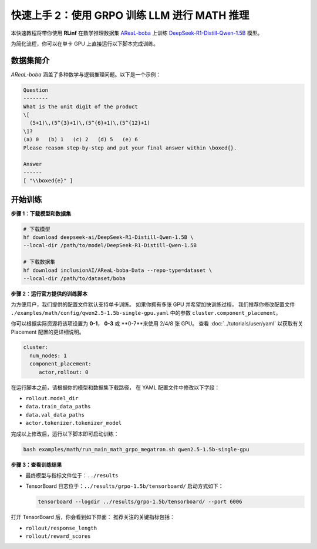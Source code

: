 快速上手 2：使用 GRPO 训练 LLM 进行 MATH 推理
==============================================

本快速教程将带你使用 **RLinf** 在数学推理数据集  
`AReaL-boba <https://huggingface.co/datasets/inclusionAI/AReaL-boba-Data>`_  
上训练  
`DeepSeek-R1-Distill-Qwen-1.5B <https://huggingface.co/deepseek-ai/DeepSeek-R1-Distill-Qwen-1.5B>`_ 模型。

为简化流程，你可以在单卡 GPU 上直接运行以下脚本完成训练。

数据集简介
--------------------

*AReaL-boba* 涵盖了多种数学与逻辑推理问题。以下是一个示例：

.. code-block:: text

   Question
   --------
   What is the unit digit of the product
   \[
     (5+1)\,(5^{3}+1)\,(5^{6}+1)\,(5^{12}+1)
   \]?
   (a) 0   (b) 1   (c) 2   (d) 5   (e) 6
   Please reason step-by-step and put your final answer within \boxed{}.

   Answer
   ------
   [ "\\boxed{e}" ]

开始训练
--------------------

**步骤 1：下载模型和数据集**

.. code-block:: bash

   # 下载模型
   hf download deepseek-ai/DeepSeek-R1-Distill-Qwen-1.5B \
   --local-dir /path/to/model/DeepSeek-R1-Distill-Qwen-1.5B

   # 下载数据集
   hf download inclusionAI/AReaL-boba-Data --repo-type=dataset \
   --local-dir /path/to/dataset/boba

**步骤 2：运行官方提供的训练脚本**

为方便用户，我们提供的配置文件默认支持单卡训练。  
如果你拥有多张 GPU 并希望加快训练过程，  
我们推荐你修改配置文件  
``./examples/math/config/qwen2.5-1.5b-single-gpu.yaml`` 中的参数 ``cluster.component_placement``。

你可以根据实际资源将该项设置为 **0-1**， **0-3** 或 **0-7**来使用 2/4/8 张 GPU。
查看 :doc:`../tutorials/user/yaml` 以获取有关 Placement 配置的更详细说明。

.. code-block:: yaml

   cluster:
     num_nodes: 1
     component_placement:
        actor,rollout: 0

在运行脚本之前，请根据你的模型和数据集下载路径，  
在 YAML 配置文件中修改以下字段：

- ``rollout.model_dir``  
- ``data.train_data_paths``  
- ``data.val_data_paths``  
- ``actor.tokenizer.tokenizer_model``

完成以上修改后，运行以下脚本即可启动训练：

.. code-block:: bash

   bash examples/math/run_main_math_grpo_megatron.sh qwen2.5-1.5b-single-gpu

**步骤 3：查看训练结果**

- 最终模型与指标文件位于：``../results``  
- TensorBoard 日志位于：``../results/grpo-1.5b/tensorboard/``  
  启动方式如下：

  .. code-block:: bash

     tensorboard --logdir ../results/grpo-1.5b/tensorboard/ --port 6006

打开 TensorBoard 后，你会看到如下界面：  
推荐关注的关键指标包括：

- ``rollout/response_length``  
- ``rollout/reward_scores``  

.. raw:: html

   <img src="https://github.com/RLinf/misc/raw/main/pic/math-quickstart-metric.jpg" width="800"/>
